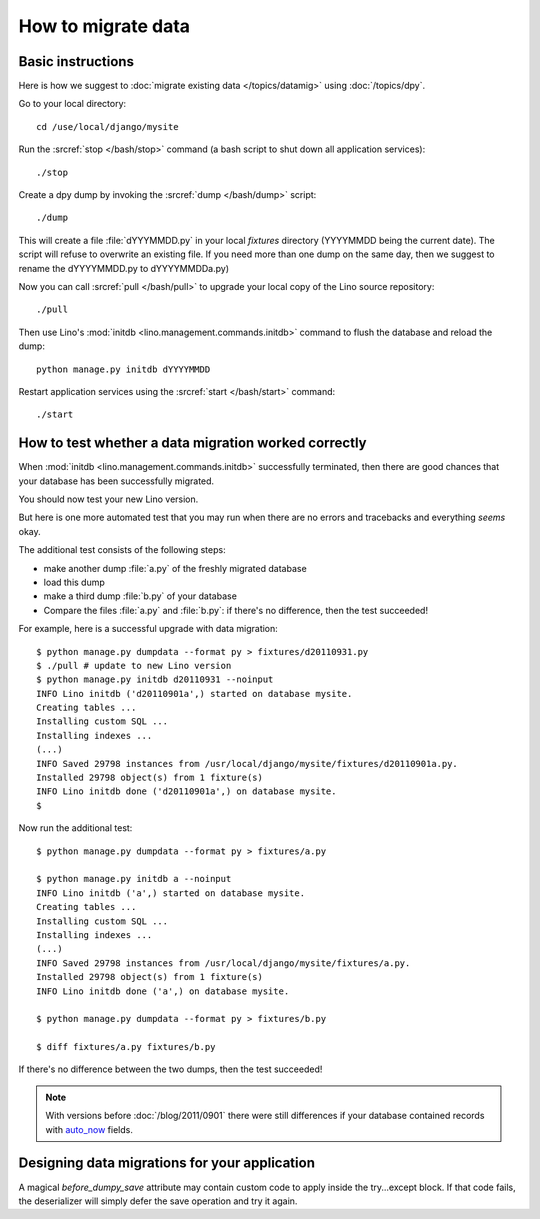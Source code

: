 How to migrate data
===================

Basic instructions
------------------

Here is how we suggest to 
:doc:`migrate existing data </topics/datamig>` 
using :doc:`/topics/dpy`.

Go to your local directory::

  cd /use/local/django/mysite

Run the :srcref:`stop </bash/stop>` command (a bash script to shut down all 
application services)::

  ./stop
  
Create a dpy dump by invoking the :srcref:`dump </bash/dump>` script::

  ./dump
  
This will create a file :file:`dYYYMMDD.py` in your 
local `fixtures` directory (YYYYMMDD being the current date).
The script will refuse to overwrite an existing file. 
If you need more than one dump on the same day, 
then we suggest to rename the dYYYYMMDD.py to dYYYYMMDDa.py)
 
Now you can call :srcref:`pull </bash/pull>` to upgrade 
your local copy of the Lino source repository::

  ./pull
  
Then use Lino's :mod:`initdb <lino.management.commands.initdb>` 
command to flush the database and reload the dump::
  
  python manage.py initdb dYYYYMMDD
  
Restart application services using the :srcref:`start </bash/start>` 
command::
  
  ./start



How to test whether a data migration worked correctly
-----------------------------------------------------

When :mod:`initdb <lino.management.commands.initdb>` 
successfully terminated, then there are good chances 
that your database has been successfully migrated. 

You should now test your new Lino version.

But here is one more automated test that you may run when 
there are no errors and tracebacks and everything *seems* 
okay.

The additional test consists of the following steps:

- make another dump :file:`a.py` of the freshly migrated database 
- load this dump 
- make a third dump :file:`b.py` of your database 
- Compare the files :file:`a.py` and :file:`b.py`:
  if there's no difference, then the test succeeded!


For example, here is a successful upgrade with data migration::
  
  $ python manage.py dumpdata --format py > fixtures/d20110931.py
  $ ./pull # update to new Lino version
  $ python manage.py initdb d20110931 --noinput
  INFO Lino initdb ('d20110901a',) started on database mysite.
  Creating tables ...
  Installing custom SQL ...
  Installing indexes ...
  (...)
  INFO Saved 29798 instances from /usr/local/django/mysite/fixtures/d20110901a.py.
  Installed 29798 object(s) from 1 fixture(s)
  INFO Lino initdb done ('d20110901a',) on database mysite.  
  $
  

Now run the additional test::  
  
  $ python manage.py dumpdata --format py > fixtures/a.py
  
  $ python manage.py initdb a --noinput
  INFO Lino initdb ('a',) started on database mysite.
  Creating tables ...
  Installing custom SQL ...
  Installing indexes ...
  (...)
  INFO Saved 29798 instances from /usr/local/django/mysite/fixtures/a.py.
  Installed 29798 object(s) from 1 fixture(s)
  INFO Lino initdb done ('a',) on database mysite.  
  
  $ python manage.py dumpdata --format py > fixtures/b.py
  
  $ diff fixtures/a.py fixtures/b.py
  
If there's no difference between the two dumps, then the test succeeded!
  
.. note:: 

  With versions before :doc:`/blog/2011/0901` there were still 
  differences if your database contained records with 
  `auto_now 
  <https://docs.djangoproject.com/en/dev/ref/models/fields/#django.db.models.DateField.auto_now>`_
  fields.
  
  
Designing data migrations for your application
----------------------------------------------


A magical `before_dumpy_save` attribute may contain custom 
code to apply inside the try...except block. 
If that code fails, the deserializer will simply 
defer the save operation and try it again.
    
